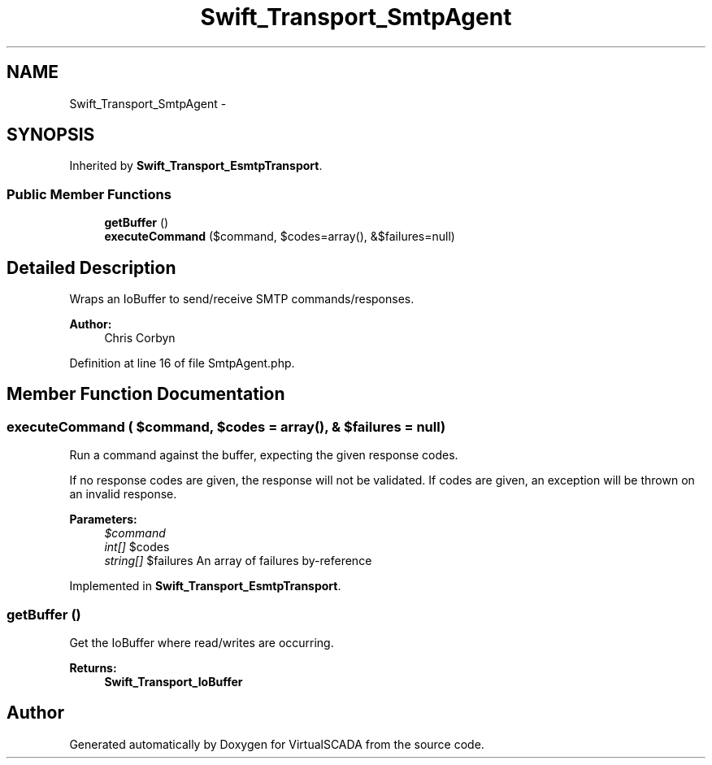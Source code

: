 .TH "Swift_Transport_SmtpAgent" 3 "Tue Apr 14 2015" "Version 1.0" "VirtualSCADA" \" -*- nroff -*-
.ad l
.nh
.SH NAME
Swift_Transport_SmtpAgent \- 
.SH SYNOPSIS
.br
.PP
.PP
Inherited by \fBSwift_Transport_EsmtpTransport\fP\&.
.SS "Public Member Functions"

.in +1c
.ti -1c
.RI "\fBgetBuffer\fP ()"
.br
.ti -1c
.RI "\fBexecuteCommand\fP ($command, $codes=array(), &$failures=null)"
.br
.in -1c
.SH "Detailed Description"
.PP 
Wraps an IoBuffer to send/receive SMTP commands/responses\&.
.PP
\fBAuthor:\fP
.RS 4
Chris Corbyn 
.RE
.PP

.PP
Definition at line 16 of file SmtpAgent\&.php\&.
.SH "Member Function Documentation"
.PP 
.SS "executeCommand ( $command,  $codes = \fCarray()\fP, & $failures = \fCnull\fP)"
Run a command against the buffer, expecting the given response codes\&.
.PP
If no response codes are given, the response will not be validated\&. If codes are given, an exception will be thrown on an invalid response\&.
.PP
\fBParameters:\fP
.RS 4
\fI$command\fP 
.br
\fIint[]\fP $codes 
.br
\fIstring[]\fP $failures An array of failures by-reference 
.RE
.PP

.PP
Implemented in \fBSwift_Transport_EsmtpTransport\fP\&.
.SS "getBuffer ()"
Get the IoBuffer where read/writes are occurring\&.
.PP
\fBReturns:\fP
.RS 4
\fBSwift_Transport_IoBuffer\fP 
.RE
.PP


.SH "Author"
.PP 
Generated automatically by Doxygen for VirtualSCADA from the source code\&.

